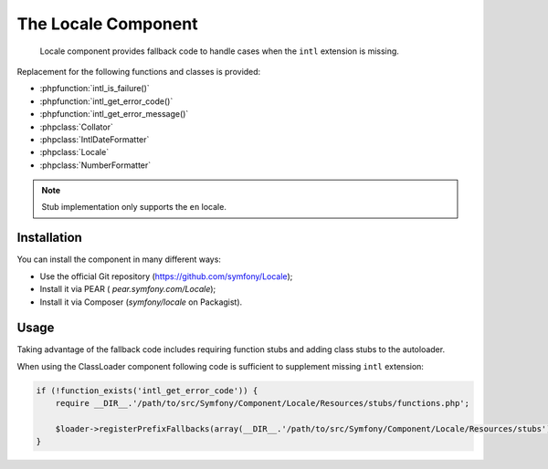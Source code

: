 .. index::
   single: Locale

The Locale Component
====================

    Locale component provides fallback code to handle cases when the ``intl`` extension is missing.

Replacement for the following functions and classes is provided:

* :phpfunction:`intl_is_failure()`
* :phpfunction:`intl_get_error_code()`
* :phpfunction:`intl_get_error_message()`
* :phpclass:`Collator`
* :phpclass:`IntlDateFormatter`
* :phpclass:`Locale`
* :phpclass:`NumberFormatter`

.. note::

     Stub implementation only supports the ``en`` locale.

Installation
------------

You can install the component in many different ways:

* Use the official Git repository (https://github.com/symfony/Locale);
* Install it via PEAR ( `pear.symfony.com/Locale`);
* Install it via Composer (`symfony/locale` on Packagist).

Usage
-----

Taking advantage of the fallback code includes requiring function stubs and adding class stubs to the autoloader.

When using the ClassLoader component following code is sufficient to supplement missing ``intl`` extension:

.. code-block:: php

    if (!function_exists('intl_get_error_code')) {
        require __DIR__.'/path/to/src/Symfony/Component/Locale/Resources/stubs/functions.php';

        $loader->registerPrefixFallbacks(array(__DIR__.'/path/to/src/Symfony/Component/Locale/Resources/stubs'));
    }

